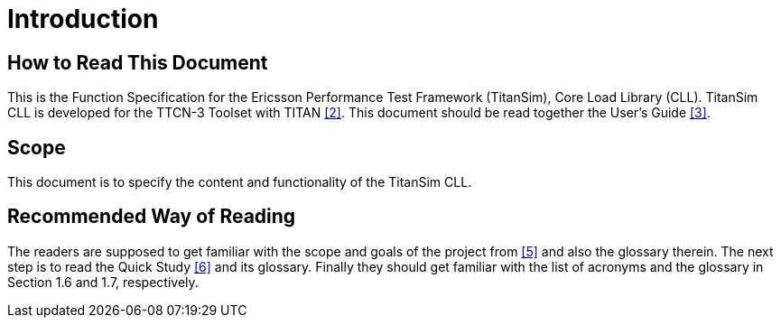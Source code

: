 = Introduction

== How to Read This Document

This is the Function Specification for the Ericsson Performance Test Framework (TitanSim), Core Load Library (CLL). TitanSim CLL is developed for the TTCN-3 Toolset with TITAN ‎<<5-references.adoc#_2, [2]>>. This document should be read together the User's Guide <<5-references.adoc#_3, ‎[3]>>.

== Scope

This document is to specify the content and functionality of the TitanSim CLL.

== Recommended Way of Reading

The readers are supposed to get familiar with the scope and goals of the project from <<5-references.adoc#_5, ‎[5]>> and also the glossary therein. The next step is to read the Quick Study <<5-references.adoc#_6, ‎[6]>> and its glossary. Finally they should get familiar with the list of acronyms and the glossary in Section ‎1.6 and ‎1.7, respectively.
